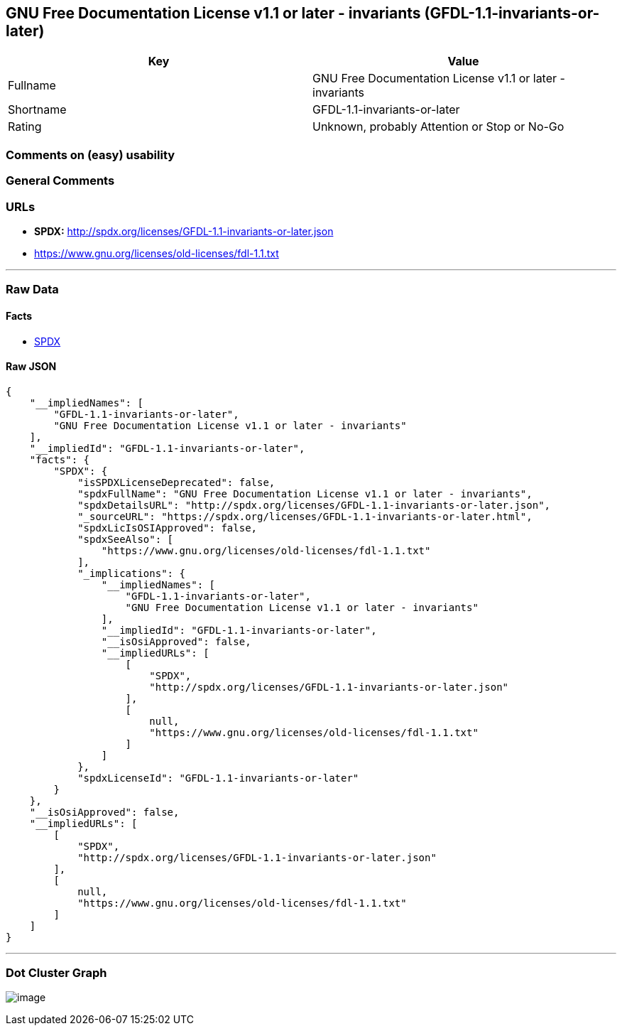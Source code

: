 == GNU Free Documentation License v1.1 or later - invariants (GFDL-1.1-invariants-or-later)

[cols=",",options="header",]
|===
|Key |Value
|Fullname |GNU Free Documentation License v1.1 or later - invariants
|Shortname |GFDL-1.1-invariants-or-later
|Rating |Unknown, probably Attention or Stop or No-Go
|===

=== Comments on (easy) usability

=== General Comments

=== URLs

* *SPDX:* http://spdx.org/licenses/GFDL-1.1-invariants-or-later.json
* https://www.gnu.org/licenses/old-licenses/fdl-1.1.txt

'''''

=== Raw Data

==== Facts

* https://spdx.org/licenses/GFDL-1.1-invariants-or-later.html[SPDX]

==== Raw JSON

....
{
    "__impliedNames": [
        "GFDL-1.1-invariants-or-later",
        "GNU Free Documentation License v1.1 or later - invariants"
    ],
    "__impliedId": "GFDL-1.1-invariants-or-later",
    "facts": {
        "SPDX": {
            "isSPDXLicenseDeprecated": false,
            "spdxFullName": "GNU Free Documentation License v1.1 or later - invariants",
            "spdxDetailsURL": "http://spdx.org/licenses/GFDL-1.1-invariants-or-later.json",
            "_sourceURL": "https://spdx.org/licenses/GFDL-1.1-invariants-or-later.html",
            "spdxLicIsOSIApproved": false,
            "spdxSeeAlso": [
                "https://www.gnu.org/licenses/old-licenses/fdl-1.1.txt"
            ],
            "_implications": {
                "__impliedNames": [
                    "GFDL-1.1-invariants-or-later",
                    "GNU Free Documentation License v1.1 or later - invariants"
                ],
                "__impliedId": "GFDL-1.1-invariants-or-later",
                "__isOsiApproved": false,
                "__impliedURLs": [
                    [
                        "SPDX",
                        "http://spdx.org/licenses/GFDL-1.1-invariants-or-later.json"
                    ],
                    [
                        null,
                        "https://www.gnu.org/licenses/old-licenses/fdl-1.1.txt"
                    ]
                ]
            },
            "spdxLicenseId": "GFDL-1.1-invariants-or-later"
        }
    },
    "__isOsiApproved": false,
    "__impliedURLs": [
        [
            "SPDX",
            "http://spdx.org/licenses/GFDL-1.1-invariants-or-later.json"
        ],
        [
            null,
            "https://www.gnu.org/licenses/old-licenses/fdl-1.1.txt"
        ]
    ]
}
....

'''''

=== Dot Cluster Graph

image:../dot/GFDL-1.1-invariants-or-later.svg[image,title="dot"]